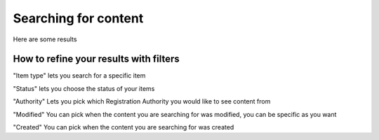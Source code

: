 .. Aristotle Metadata Registry User Documentation documentation master file, created by
   sphinx-quickstart on Sat Mar 11 00:33:15 2017.
   You can adapt this file completely to your liking, but it should at least
   contain the root `toctree` directive.

Searching for content
=====================

.. screenshot::
   :server_path: /search
   :alt: A basic search screen
   :crop: (0,0,900,465)
   

Here are some results

.. screenshot::
   :server_path: /search?q=person
   :alt: A basic search screen
   :crop: (0,0,900,465)
   
   
How to refine your results with filters
---------------------------------------

"Item type" lets you search for a specific item 

.. screenshot::
   :server_path: /search?q=person
   :clicker: i[class="fa fa-puzzle-piece fa-fw"]
   :crop: (0,0,900,465)

   browser.find_element_by_css_selector('i.fa-puzzle-piece').click()

"Status" lets you choose the status of your items 

.. screenshot::
   :server_path: /search?q=person
   :clicker: i[class="fa fa-unlock-alt fa-fw"]
   :crop: (0,0,900,465)
   
   browser.find_element_by_css_selector('i.fa-unlock-alt').click()
   
"Authority" Lets you pick which Registration Authority you would like to see content from

.. screenshot::
   :server_path: /search?q=person
   :clicker: i[class="fa fa-university fa-fw"]
   :crop: (0,0,900,465)

   browser.find_element_by_css_selector('i.fa-university').click()
   
"Modified" You can pick when the content you are searching for was modified, you can be specific as you want

.. screenshot::
   :server_path: /search?q=person
   :clicker: li[class="dropdown dropdown-menu-date open"]
   :crop: (0,0,900,465)

"Created" You can pick when the content you are searching for was created

.. screenshot::
   :server_path: /search?q=person
   :clicker: li[class="dropdown dropdown-menu-date"]
   :crop: (0,0,900,465)

   
   

